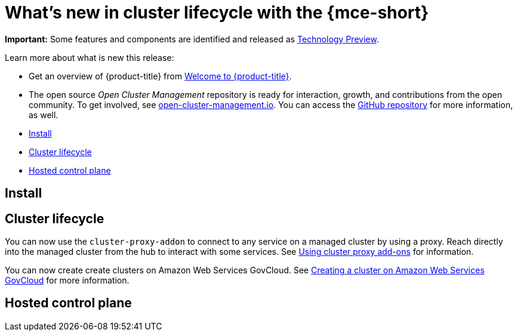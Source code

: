 [#whats-new]
= What's new in cluster lifecycle with the {mce-short}


**Important:** Some features and components are identified and released as link:https://access.redhat.com/support/offerings/techpreview[Technology Preview].

Learn more about what is new this release:

* Get an overview of {product-title} from link:../about/welcome.adoc#welcome-to-red-hat-advanced-cluster-management-for-kubernetes[Welcome to {product-title}].

* The open source _Open Cluster Management_ repository is ready for interaction, growth, and contributions from the open community. To get involved, see https://open-cluster-management.io/[open-cluster-management.io]. You can access the https://github.com/open-cluster-management-io[GitHub repository] for more information, as well.


* <<install-whats-new-mce,Install>>
* <<cluster-lifecycle, Cluster lifecycle>>
* <<hosted-control-plane, Hosted control plane>>

[#install-whats-new-mce]
== Install

[#cluster-lifecycle]
== Cluster lifecycle

You can now use the `cluster-proxy-addon` to connect to any service on a managed cluster by using a proxy. Reach directly into the managed cluster from the hub to interact with some services. See link:../cluster_lifecycle/cluster_proxy_addon.adoc#cluster-proxy-addon[Using cluster proxy add-ons] for information.

You can now create create clusters on Amazon Web Services GovCloud. See link:../clusters_mce/cluster_lifecycle/create_aws_govcloud.adoc#creating-a-cluster-on-amazon-web-services-govcloud[Creating a cluster on Amazon Web Services GovCloud] for more information.

[#hosted-control-plane]
== Hosted control plane
